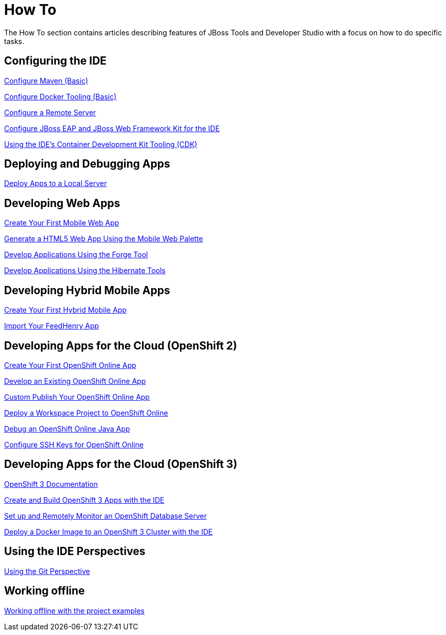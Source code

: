 = How To
:page-layout: howto
:page-tab: docs
:page-status: green

The How To section contains articles describing features of JBoss Tools and Developer Studio with a focus on how to do specific tasks.

== Configuring the IDE

link:maven_basics.html[Configure Maven (Basic)]

link:docker_basics.html[Configure Docker Tooling (Basic)]

link:configure_remote_server.html[Configure a Remote Server]

link:eapwfk_configure_ide.html[Configure JBoss EAP and JBoss Web Framework Kit for the IDE]

link:cdk_howto.html[Using the IDE's Container Development Kit Tooling (CDK)]

== Deploying and Debugging Apps

link:servers_deploytolocalserver.html[Deploy Apps to a Local Server]

== Developing Web Apps

link:mobiledev_createwebapp.html[Create Your First Mobile Web App]

link:generate_html5_web_app.html[Generate a HTML5 Web App Using the Mobile Web Palette]

link:forge.html[Develop Applications Using the Forge Tool]

link:hibernate.html[Develop Applications Using the Hibernate Tools]

== Developing Hybrid Mobile Apps

link:hmt_firstapp.html[Create Your First Hybrid Mobile App]

link:import_fh_app.html[Import Your FeedHenry App]

== Developing Apps for the Cloud (OpenShift 2)

link:openshift_firstapp.html[Create Your First OpenShift Online App]

link:openshift_importapp.html[Develop an Existing OpenShift Online App]

link:openshift_custompublish.html[Custom Publish Your OpenShift Online App]

link:openshift_deployproj.html[Deploy a Workspace Project to OpenShift Online]

link:openshift_debug.html[Debug an OpenShift Online Java App]

link:openshift_configssh.html[Configure SSH Keys for OpenShift Online]

== Developing Apps for the Cloud (OpenShift 3)

https://docs.openshift.com/enterprise/3.0/getting_started/overview.html[OpenShift 3 Documentation^]

link:os3_startusing.html[Create and Build OpenShift 3 Apps with the IDE]

link:os3_remote.html[Set up and Remotely Monitor an OpenShift Database Server]

link:os3_deployimage.html[Deploy a Docker Image to an OpenShift 3 Cluster with the IDE]

== Using the IDE Perspectives

link:using_git.html[Using the Git Perspective]

== Working offline

link:go_offline.html[Working offline with the project examples]
